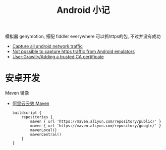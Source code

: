 #+title: Android 小记

模拟器 genymotion, 搭配 fiddler everywhere 可以抓https的包, 不过并没有成功

- [[https://www.exandroid.dev/2021/03/21/capture-all-android-network-traffic/][Capture all android network traffic]]
- [[https://www.telerik.com/forums/not-possible-to-capture-https-traffic-from-android-emulators][Not possible to capture https traffic from Android emulators]]
- [[https://wiki.archlinux.org/title/User:Grawity/Adding_a_trusted_CA_certificate][User:Grawity/Adding a trusted CA certificate]]

* 安卓开发

Maven 镜像
- [[https://developer.aliyun.com/mvn/guide][阿里云云效 Maven]]
  #+begin_src text
    buildscript {
        repositories {
            maven { url 'https://maven.aliyun.com/repository/public/' }
            maven { url 'https://maven.aliyun.com/repository/google/' }
            mavenLocal()
            mavenCentral()
        }
    }
  #+end_src
